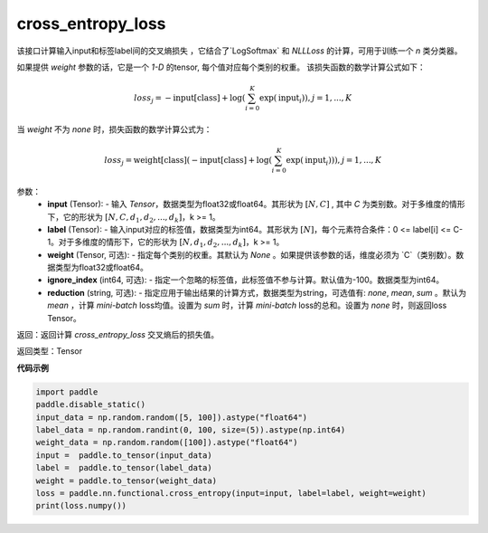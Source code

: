.. _cn_api_nn_functional_cross_entropy_loss:

cross_entropy_loss
-------------------------------
.. py:function:: paddle.nn.functional.cross_entropy_loss(input, label, weight=None, ignore_index=-100, reduction='mean')

该接口计算输入input和标签label间的交叉熵损失 ，它结合了`LogSoftmax` 和 `NLLLoss` 的计算，可用于训练一个 `n` 类分类器。

如果提供 `weight` 参数的话，它是一个 `1-D` 的tensor, 每个值对应每个类别的权重。
该损失函数的数学计算公式如下：

    .. math::
        loss_j =  -\text{input[class]} +
        \log\left(\sum_{i=0}^{K}\exp(\text{input}_i)\right), j = 1,..., K

当 `weight` 不为 `none` 时，损失函数的数学计算公式为：

    .. math::
        loss_j =  \text{weight[class]}(-\text{input[class]} +
        \log\left(\sum_{i=0}^{K}\exp(\text{input}_i)\right)), j = 1,..., K


参数：
    - **input** (Tensor): - 输入 `Tensor`，数据类型为float32或float64。其形状为 :math:`[N, C]` , 其中 `C` 为类别数。对于多维度的情形下，它的形状为 :math:`[N, C, d_1, d_2, ..., d_k]`，k >= 1。
    - **label** (Tensor): - 输入input对应的标签值，数据类型为int64。其形状为 :math:`[N]`，每个元素符合条件：0 <= label[i] <= C-1。对于多维度的情形下，它的形状为 :math:`[N, d_1, d_2, ..., d_k]`，k >= 1。
    - **weight** (Tensor, 可选): - 指定每个类别的权重。其默认为 `None` 。如果提供该参数的话，维度必须为 `C`（类别数）。数据类型为float32或float64。
    - **ignore_index** (int64, 可选): - 指定一个忽略的标签值，此标签值不参与计算。默认值为-100。数据类型为int64。
    - **reduction** (string, 可选): - 指定应用于输出结果的计算方式，数据类型为string，可选值有: `none`, `mean`, `sum` 。默认为 `mean` ，计算 `mini-batch` loss均值。设置为 `sum` 时，计算 `mini-batch` loss的总和。设置为 `none` 时，则返回loss Tensor。

返回：返回计算 `cross_entropy_loss` 交叉熵后的损失值。

返回类型：Tensor

**代码示例**

..  code-block:: python

            import paddle
            paddle.disable_static()
            input_data = np.random.random([5, 100]).astype("float64")
            label_data = np.random.randint(0, 100, size=(5)).astype(np.int64)
            weight_data = np.random.random([100]).astype("float64")
            input =  paddle.to_tensor(input_data)
            label =  paddle.to_tensor(label_data)
            weight = paddle.to_tensor(weight_data)
            loss = paddle.nn.functional.cross_entropy(input=input, label=label, weight=weight)
            print(loss.numpy())

